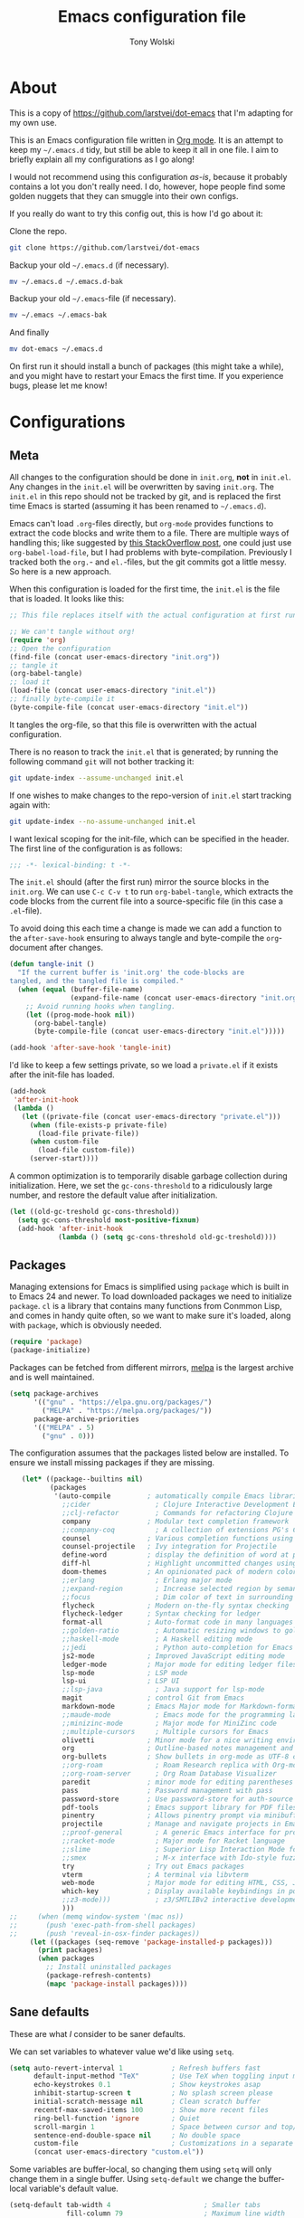#+TITLE: Emacs configuration file
#+AUTHOR: Tony Wolski
#+BABEL: :cache yes
#+LATEX_HEADER: \usepackage{parskip}
#+LATEX_HEADER: \usepackage{inconsolata}
#+LATEX_HEADER: \usepackage[utf8]{inputenc}
#+PROPERTY: header-args :tangle yes

* About

  This is a copy of [[https://github.com/larstvei/dot-emacs]] that I'm adapting for
  my own use.

  This is an Emacs configuration file written in [[http://orgmode.org][Org mode]]. It is an attempt
  to keep my =~/.emacs.d= tidy, but still be able to keep it all in one
  file. I aim to briefly explain all my configurations as I go along!

  I would not recommend using this configuration /as-is/, because it
  probably contains a lot you don't really need. I do, however, hope people
  find some golden nuggets that they can smuggle into their own configs.

  If you really do want to try this config out, this is how I'd go about it:

  Clone the repo.
  #+BEGIN_SRC sh :tangle no
  git clone https://github.com/larstvei/dot-emacs
  #+END_SRC

  Backup your old =~/.emacs.d= (if necessary).
  #+BEGIN_SRC sh :tangle no
  mv ~/.emacs.d ~/.emacs.d-bak
  #+END_SRC

  Backup your old =~/.emacs=-file (if necessary).
  #+BEGIN_SRC sh :tangle no
  mv ~/.emacs ~/.emacs-bak
  #+END_SRC

  And finally
  #+BEGIN_SRC sh :tangle no
  mv dot-emacs ~/.emacs.d
  #+END_SRC

  On first run it should install a bunch of packages (this might take a
  while), and you might have to restart your Emacs the first time. If you
  experience bugs, please let me know!

* Configurations
** Meta

   All changes to the configuration should be done in =init.org=, *not* in
   =init.el=. Any changes in the =init.el= will be overwritten by saving
   =init.org=. The =init.el= in this repo should not be tracked by git, and
   is replaced the first time Emacs is started (assuming it has been renamed
   to =~/.emacs.d=).

   Emacs can't load =.org=-files directly, but =org-mode= provides functions
   to extract the code blocks and write them to a file. There are multiple
   ways of handling this; like suggested by [[http://emacs.stackexchange.com/questions/3143/can-i-use-org-mode-to-structure-my-emacs-or-other-el-configuration-file][this StackOverflow post]], one
   could just use =org-babel-load-file=, but I had problems with
   byte-compilation. Previously I tracked both the =org.=- and =el.=-files,
   but the git commits got a little messy. So here is a new approach.

   When this configuration is loaded for the first time, the ~init.el~ is
   the file that is loaded. It looks like this:

   #+BEGIN_SRC emacs-lisp :tangle no
   ;; This file replaces itself with the actual configuration at first run.

   ;; We can't tangle without org!
   (require 'org)
   ;; Open the configuration
   (find-file (concat user-emacs-directory "init.org"))
   ;; tangle it
   (org-babel-tangle)
   ;; load it
   (load-file (concat user-emacs-directory "init.el"))
   ;; finally byte-compile it
   (byte-compile-file (concat user-emacs-directory "init.el"))
   #+END_SRC

   It tangles the org-file, so that this file is overwritten with the actual
   configuration.

   There is no reason to track the =init.el= that is generated; by running
   the following command =git= will not bother tracking it:

   #+BEGIN_SRC sh :tangle no
   git update-index --assume-unchanged init.el
   #+END_SRC

   If one wishes to make changes to the repo-version of =init.el= start
   tracking again with:

   #+BEGIN_SRC sh :tangle no
   git update-index --no-assume-unchanged init.el
   #+END_SRC

   I want lexical scoping for the init-file, which can be specified in the
   header. The first line of the configuration is as follows:

   #+BEGIN_SRC emacs-lisp
   ;;; -*- lexical-binding: t -*-
   #+END_SRC

   The =init.el= should (after the first run) mirror the source blocks in
   the =init.org=. We can use =C-c C-v t= to run =org-babel-tangle=, which
   extracts the code blocks from the current file into a source-specific
   file (in this case a =.el=-file).

   To avoid doing this each time a change is made we can add a function to
   the =after-save-hook= ensuring to always tangle and byte-compile the
   =org=-document after changes.

   #+BEGIN_SRC emacs-lisp
   (defun tangle-init ()
     "If the current buffer is 'init.org' the code-blocks are
   tangled, and the tangled file is compiled."
     (when (equal (buffer-file-name)
                  (expand-file-name (concat user-emacs-directory "init.org")))
       ;; Avoid running hooks when tangling.
       (let ((prog-mode-hook nil))
         (org-babel-tangle)
         (byte-compile-file (concat user-emacs-directory "init.el")))))

   (add-hook 'after-save-hook 'tangle-init)
   #+END_SRC

   I'd like to keep a few settings private, so we load a =private.el= if it
   exists after the init-file has loaded.

   #+BEGIN_SRC emacs-lisp
   (add-hook
    'after-init-hook
    (lambda ()
      (let ((private-file (concat user-emacs-directory "private.el")))
        (when (file-exists-p private-file)
          (load-file private-file))
        (when custom-file
          (load-file custom-file))
        (server-start))))
   #+END_SRC

   A common optimization is to temporarily disable garbage collection during
   initialization. Here, we set the ~gc-cons-threshold~ to a ridiculously large
   number, and restore the default value after initialization.

   #+BEGIN_SRC emacs-lisp
   (let ((old-gc-treshold gc-cons-threshold))
     (setq gc-cons-threshold most-positive-fixnum)
     (add-hook 'after-init-hook
               (lambda () (setq gc-cons-threshold old-gc-treshold))))
   #+END_SRC

** Packages

   Managing extensions for Emacs is simplified using =package= which is
   built in to Emacs 24 and newer. To load downloaded packages we need to
   initialize =package=. =cl= is a library that contains many functions from
   Conmmon Lisp, and comes in handy quite often, so we want to make sure it's
   loaded, along with =package=, which is obviously needed.

   #+BEGIN_SRC emacs-lisp
   (require 'package)
   (package-initialize)
   #+END_SRC

   Packages can be fetched from different mirrors, [[http://melpa.milkbox.net/#/][melpa]] is the largest
   archive and is well maintained.

   #+BEGIN_SRC emacs-lisp
   (setq package-archives
         '(("gnu" . "https://elpa.gnu.org/packages/")
           ("MELPA" . "https://melpa.org/packages/"))
         package-archive-priorities
         '(("MELPA" . 5)
           ("gnu" . 0)))
   #+END_SRC

   The configuration assumes that the packages listed below are
   installed. To ensure we install missing packages if they are missing.

   #+BEGIN_SRC emacs-lisp
        (let* ((package--builtins nil)
               (packages
                '(auto-compile         ; automatically compile Emacs libraries
                  ;;cider                ; Clojure Interactive Development Environment
                  ;;clj-refactor         ; Commands for refactoring Clojure code
                  company              ; Modular text completion framework
                  ;;company-coq          ; A collection of extensions PG's Coq mode
                  counsel              ; Various completion functions using Ivy
                  counsel-projectile   ; Ivy integration for Projectile
                  define-word          ; display the definition of word at point
                  diff-hl              ; Highlight uncommitted changes using VC
                  doom-themes          ; An opinionated pack of modern color-themes
                  ;;erlang               ; Erlang major mode
                  ;;expand-region        ; Increase selected region by semantic units
                  ;;focus                ; Dim color of text in surrounding sections
                  flycheck             ; Modern on-the-fly syntax checking
                  flycheck-ledger      ; Syntax checking for ledger
                  format-all           ; Auto-format code in many languages
                  ;;golden-ratio         ; Automatic resizing windows to golden ratio
                  ;;haskell-mode         ; A Haskell editing mode
                  ;;jedi                 ; Python auto-completion for Emacs
                  js2-mode             ; Improved JavaScript editing mode
                  ledger-mode          ; Major mode for editing ledger files
                  lsp-mode             ; LSP mode
                  lsp-ui               ; LSP UI
                  ;;lsp-java             ; Java support for lsp-mode
                  magit                ; control Git from Emacs
                  markdown-mode        ; Emacs Major mode for Markdown-formatted files
                  ;;maude-mode           ; Emacs mode for the programming language Maude
                  ;;minizinc-mode        ; Major mode for MiniZinc code
                  ;;multiple-cursors     ; Multiple cursors for Emacs
                  olivetti             ; Minor mode for a nice writing environment
                  org                  ; Outline-based notes management and organizer
                  org-bullets          ; Show bullets in org-mode as UTF-8 characters
                  ;;org-roam             ; Roam Research replica with Org-mode
                  ;;org-roam-server      ; Org Roam Database Visualizer
                  paredit              ; minor mode for editing parentheses
                  pass                 ; Password management with pass
                  password-store       ; Use password-store for auth-source
                  pdf-tools            ; Emacs support library for PDF files
                  pinentry             ; Allows pinentry prompt via minibuffer
                  projectile           ; Manage and navigate projects in Emacs easily
                  ;;proof-general        ; A generic Emacs interface for proof assistants
                  ;;racket-mode          ; Major mode for Racket language
                  ;;slime                ; Superior Lisp Interaction Mode for Emacs
                  ;;smex                 ; M-x interface with Ido-style fuzzy matching
                  try                  ; Try out Emacs packages
                  vterm                ; A terminal via libvterm
                  web-mode             ; Major mode for editing HTML, CSS, JavaScript
                  which-key            ; Display available keybindings in popup
                  ;;z3-mode)))           ; z3/SMTLIBv2 interactive development
                  )))
     ;;     (when (memq window-system '(mac ns))
     ;;       (push 'exec-path-from-shell packages)
     ;;       (push 'reveal-in-osx-finder packages))
          (let ((packages (seq-remove 'package-installed-p packages)))
            (print packages)
            (when packages
              ;; Install uninstalled packages
              (package-refresh-contents)
              (mapc 'package-install packages))))
   #+END_SRC

** Sane defaults

   These are what /I/ consider to be saner defaults.

   We can set variables to whatever value we'd like using =setq=.

   #+BEGIN_SRC emacs-lisp
   (setq auto-revert-interval 1            ; Refresh buffers fast
         default-input-method "TeX"        ; Use TeX when toggling input method
         echo-keystrokes 0.1               ; Show keystrokes asap
         inhibit-startup-screen t          ; No splash screen please
         initial-scratch-message nil       ; Clean scratch buffer
         recentf-max-saved-items 100       ; Show more recent files
         ring-bell-function 'ignore        ; Quiet
         scroll-margin 1                   ; Space between cursor and top/bottom
         sentence-end-double-space nil     ; No double space
         custom-file                       ; Customizations in a separate file
         (concat user-emacs-directory "custom.el"))
   #+END_SRC

   Some variables are buffer-local, so changing them using =setq= will only
   change them in a single buffer. Using =setq-default= we change the
   buffer-local variable's default value.

   #+BEGIN_SRC emacs-lisp
   (setq-default tab-width 4                       ; Smaller tabs
                 fill-column 79                    ; Maximum line width
                 truncate-lines t                  ; Don't fold lines
                 indent-tabs-mode nil              ; Use spaces instead of tabs
                 split-width-threshold 160         ; Split verticly by default
                 split-height-threshold nil        ; Split verticly by default
                 frame-resize-pixelwise t          ; Fine-grained frame resize
                 auto-fill-function 'do-auto-fill) ; Auto-fill-mode everywhere
   #+END_SRC

   The =load-path= specifies where Emacs should look for =.el=-files (or
   Emacs lisp files). I have a directory called =site-lisp= where I keep all
   extensions that have been installed manually (these are mostly my own
   projects).

   #+BEGIN_SRC emacs-lisp
   (let ((default-directory (concat user-emacs-directory "site-lisp/")))
     (when (file-exists-p default-directory)
       (setq load-path
             (append
              (let ((load-path (copy-sequence load-path)))
                (normal-top-level-add-subdirs-to-load-path)) load-path))))
   #+END_SRC

   Answering /yes/ and /no/ to each question from Emacs can be tedious, a
   single /y/ or /n/ will suffice.

   #+BEGIN_SRC emacs-lisp
   (fset 'yes-or-no-p 'y-or-n-p)
   #+END_SRC

   To avoid file system clutter we put all auto saved files in a single
   directory.

   #+BEGIN_SRC emacs-lisp
   (defvar emacs-autosave-directory
     (concat user-emacs-directory "autosaves/")
     "This variable dictates where to put auto saves. It is set to a
     directory called autosaves located wherever your .emacs.d/ is
     located.")

   ;; Sets all files to be backed up and auto saved in a single directory.
   (setq backup-directory-alist
         `((".*" . ,emacs-autosave-directory))
         auto-save-file-name-transforms
         `((".*" ,emacs-autosave-directory t)))
   #+END_SRC

   Set =utf-8= as preferred coding system.

   #+BEGIN_SRC emacs-lisp
   (set-language-environment "UTF-8")
   #+END_SRC

   Use emacs for pinentry.

   #+begin_src emacs-lisp
   (setq epg-pinentry-mode 'loopback)
   (pinentry-start)

   #+end_src

   By default the =narrow-to-region= command is disabled and issues a
   warning, because it might confuse new users. I find it useful sometimes,
   and don't want to be warned.

;;   #+BEGIN_SRC emacs-lisp
;;   (put 'narrow-to-region 'disabled nil)
;;   #+END_SRC

   Automaticly revert =doc-view=-buffers when the file changes on disk.

;;   #+BEGIN_SRC emacs-lisp
;;   (add-hook 'doc-view-mode-hook 'auto-revert-mode)
;;   #+END_SRC

** Modes

   There are some modes that are enabled by default that I don't find
   particularly useful. We create a list of these modes, and disable all of
   these.

   #+BEGIN_SRC emacs-lisp
   (dolist (mode
            '(
              menu-bar-mode                ; No menu bar, more room for text
              tool-bar-mode                ; No toolbars, more room for text
              scroll-bar-mode              ; No scroll bars either
              blink-cursor-mode))          ; The blinking cursor gets old
     (funcall mode 0))
   #+END_SRC

   Let's apply the same technique for enabling modes that are disabled by
   default.

   #+BEGIN_SRC emacs-lisp
   (dolist (mode
            '(abbrev-mode                  ; E.g. sopl -> System.out.println
              column-number-mode           ; Show column number in mode line
              delete-selection-mode        ; Replace selected text
              dirtrack-mode                ; directory tracking in *shell*
              global-company-mode          ; Auto-completion everywhere
              global-diff-hl-mode          ; Highlight uncommitted changes
              global-flycheck-mode         ; Enable syntax checking with flycheck
              global-so-long-mode          ; Mitigate performance for long lines
              counsel-projectile-mode      ; Manage and navigate projects
              recentf-mode                 ; Recently opened files
              show-paren-mode              ; Highlight matching parentheses
              which-key-mode))             ; Available keybindings in popup
     (funcall mode 1))

   (when (version< emacs-version "24.4")
     (eval-after-load 'auto-compile
       '(auto-compile-on-save-mode 1)))   ; compile .el files on save
   #+END_SRC

** Mail

   I'm testing out mu4e to manage my mail.

   #+begin_src emacs-lisp
   (require 'mu4e)

   (require 'org-mu4e)
   (require 'smtpmail)

   (setq send-mail-function 'smtpmail-send-it
         smtpmail-debug-info t
         message-kill-buffer-on-exit t
         mu4e-get-mail-command "mbsync -a"
         mu4e-update-interval (* 60 60)
         ;; Prevent 'Maildir error: duplicate UID <id>' errors
         mu4e-change-filenames-when-moving t
         mu4e-attachment-dir "~/Downloads"
         ;; Only ask if a context hasn't been previously picked
         mu4e-compose-context-policy 'ask-if-none
         auth-source-debug t)

   ;; show full addresses in view message (instead of just names)
   ;; toggle per name with M-RET
   (setq mu4e-view-show-addresses t)

   (setq mu4e-contexts
         (list
          ;; awolski.com account
          (make-mu4e-context
           :name "awolski"
           :match-func
           (lambda (msg)
             (when msg
               (string-prefix-p "/awolski" (mu4e-message-field msg :maildir))))
           :vars '((user-mail-address      . "tony@awolski.com")
                   (user-full-name         . "Tony Wolski")
                   (mu4e-compose-signature . "Tony\n\n\https://awol.ski")
                   (smtpmail-smtp-user     . "tony@awolski.com")
                   (smtpmail-smtp-server   . "smtp.fastmail.com")
                   (smtpmail-smtp-service  . 587)
                   (smtpmail-stream-type   . starttls)
                   (mu4e-drafts-folder     . "/awolski/Drafts")
                   (mu4e-sent-folder       . "/awolski/Sent")
                   (mu4e-refile-folder     . "/awolski/Archive")
                   (mu4e-trash-folder      . "/awolski/Trash")))

          ;; yvant.io account
          (make-mu4e-context
           :name "yvant"
           :match-func
           (lambda (msg)
             (when msg
               (string-prefix-p "/yvant" (mu4e-message-field msg :maildir))))
           :vars '((user-mail-address      . "tony@yvant.coop")
                   (user-full-name         . "Tony Wolski")
                   (mu4e-compose-signature . "Tony\n\n\https://yvant.coop")
                   (smtpmail-smtp-user     . "tony@yvant.coop")
                   (smtpmail-smtp-server   . "smtp.fastmail.com")
                   (smtpmail-smtp-service  . 587)
                   (smtpmail-stream-type   . starttls)
                   (mu4e-drafts-folder     . "/yvant/Drafts")
                   (mu4e-sent-folder       . "/yvant/Sent")
                   (mu4e-refile-folder     . "/yvant/Archive")
                   (mu4e-trash-folder      . "/yvant/Trash")))))

   (setq mu4e-maildir-shortcuts
         '(("/awolski/Inbox"   . ?i)
           ("/awolski/Archive" . ?a)
           ("/awolski/Trash"   . ?t)
           ("/yvant/Inbox"     . ?j)
           ("/yvant/Archive"   . ?k)
           ("/yvant/Trash"     . ?l)))

   ;; Empty the initial bookmark list
   (setq mu4e-bookmarks '())

   ;; All inboxes
   (defvar inbox-folders (string-join '("maildir:/awolski/INBOX"
                                        "maildir:/yvant/INBOX")
                                        " OR "))

   (add-to-list 'mu4e-bookmarks
                '(inbox-folders "Inbox" ?i))

   ;; Prevent mu4e from permanently deleting trashed items
   ;; This snippet was taken from the following article:
   ;; http://cachestocaches.com/2017/3/complete-guide-email-emacs-using-mu-and-/
   (defun remove-nth-element (nth list)
     (if (zerop nth) (cdr list)
       (let ((last (nthcdr (1- nth) list)))
         (setcdr last (cddr last))
         list)))

   (setq mu4e-marks (remove-nth-element 5 mu4e-marks))
   (add-to-list 'mu4e-marks
                '(trash
                  :char ("d" . "▼")
                  :prompt "dtrash"
                  :dyn-target (lambda (target msg) (mu4e-get-trash-folder msg))
                  :action (lambda (docid msg target)
                            (mu4e~proc-move docid
                                            (mu4e~mark-check-target target) "-N"))))


   ;; Close the message after I've sent it
   (setq message-kill-buffer-on-exit t)
   ;; Don't ask for a 'context' upon opening mu4e
   (setq mu4e-context-policy 'pick-first)
   ;; Don't ask to quit
   (setq mu4e-confirm-quit nil)
   #+end_src

   #+RESULTS:

** Visual

   Change the color-theme to =leuven=.

   #+BEGIN_SRC emacs-lisp
   (load-theme 'doom-one t)
   #+END_SRC

   =leuven= is my preferred light theme, but =monokai= makes a very nice
   dark theme. I want to be able to cycle between these.

   #+BEGIN_SRC emacs-lisp
   (defun cycle-themes ()
     "Returns a function that lets you cycle your themes."
     (let ((themes '#1=(doom-one-light doom-one . #1#)))
       (lambda ()
         (interactive)
         ;; Rotates the thme cycle and changes the current theme.
         (load-theme (car (setq themes (cdr themes))) t)
         (message (concat "Switched to " (symbol-name (car themes)))))))
   #+END_SRC

   Use the [[http://www.levien.com/type/myfonts/inconsolata.html][Inconsolata]] font if it's installed on the system.

   #+BEGIN_SRC emacs-lisp
   (cond ((member "Hasklig" (font-family-list))
          (set-face-attribute 'default nil :font "Hasklig-14"))
         ((member "Inconsolata" (font-family-list))
          (set-face-attribute 'default nil :font "Inconsolata-14")))
   #+END_SRC

   Let's pick out the my favorite elements from [[https://github.com/rougier/elegant-emacs][elegant emacs]]! It looks really
   nice.

   #+BEGIN_SRC emacs-lisp
   (add-to-list 'default-frame-alist '(internal-border-width . 12))

   ;; simplified mode line
   (define-key mode-line-major-mode-keymap [header-line]
     (lookup-key mode-line-major-mode-keymap [mode-line]))

   (defun mode-line-render (left right)
     (let* ((available-width (- (window-total-width) (length left))))
       (format (format "%%s %%%ds" available-width) left right)))

   (setq-default
    header-line-format
    '((:eval
       (propertize
        (mode-line-render
         (format-mode-line
          (list (propertize "☰" 'face `(:inherit mode-line-buffer-id)
                            'help-echo "Mode(s) menu"
                            'mouse-face 'mode-line-highlight
                            'local-map   mode-line-major-mode-keymap)
                " %b "
                (if (and buffer-file-name (buffer-modified-p))
                    (propertize "(modified)" 'face `(:inherit font-lock-comment-face)))))
         (format-mode-line
          (propertize "%4l:%2c  " 'face
                      `(:inherit font-lock-comment-face))))
        'face `(:underline ,(face-foreground 'font-lock-comment-face))))))

   (setq-default mode-line-format nil)
   #+END_SRC

   New in Emacs 24.4 is the =prettify-symbols-mode=! It's neat.

   #+BEGIN_SRC emacs-lisp
   (setq-default prettify-symbols-alist '(("lambda" . ?λ)
                                          ("delta" . ?Δ)
                                          ("gamma" . ?Γ)
                                          ("phi" . ?φ)
                                          ("psi" . ?ψ)))
   #+END_SRC

   [[https://github.com/rnkn/olivetti][Olivetti]] is a package that simply centers the text of a buffer. It is very
   simple and beautiful. The default width is just a bit short.

   #+BEGIN_SRC emacs-lisp
   (with-eval-after-load 'olivetti
     (setq-default olivetti-body-width 82)
     (remove-hook 'olivetti-mode-on-hook 'visual-line-mode))
   #+END_SRC

** Ivy

   Let's try [[http://oremacs.com/swiper/][Ivy]] in favor of helm.

   #+begin_src emacs-lisp
   (setq ivy-wrap t
         ivy-height 25
         ivy-use-virtual-buffers t
         ivy-count-format "(%d/%d) "
         ivy-on-del-error-function 'ignore)
   (ivy-mode 1)
   #+end_src

** PDF Tools

   [[https://github.com/politza/pdf-tools][PDF Tools]] makes a huge improvement on the built-in [[http://www.gnu.org/software/emacs/manual/html_node/emacs/Document-View.html][doc-view-mode]]; the only
   drawback is the =pdf-tools-install= (which has to be executed before the
   package can be used) takes a couple of /seconds/ to execute. Instead of
   running it at init-time, we'll run it whenever a PDF is opened. Note that
   it's only slow on the first run!

   #+BEGIN_SRC emacs-lisp
   (add-to-list 'auto-mode-alist '("\\.pdf\\'" . pdf-tools-install))
   #+END_SRC

   #+BEGIN_SRC emacs-lisp
   (add-hook 'pdf-view-mode-hook
             (lambda () (setq header-line-format nil)))
   #+END_SRC

** Completion

   [[https://github.com/auto-complete/auto-complete][Auto-Complete]] has been a part of my config for years, but I want to try
   out [[http://company-mode.github.io/][company-mode]]. If I code in an environment with good completion, I've
   made an habit of trying to /guess/ function-names, and looking at the
   completions for the right one. So I want a pretty aggressive completion
   system, hence the no delay settings and short prefix length.

   #+BEGIN_SRC emacs-lisp
   (setq company-idle-delay 0
         company-echo-delay 0
         company-dabbrev-downcase nil
         company-minimum-prefix-length 2
         company-selection-wrap-around t
         company-transformers '(company-sort-by-occurrence
                                company-sort-by-backend-importance))
   #+END_SRC

** Spelling

   Flyspell offers on-the-fly spell checking. Let's Use aspell instead of ispell.

   #+BEGIN_SRC emacs-lisp
   (setq ispell-list-command "--list")
   #+END_SRC

   We can enable flyspell for all text-modes with this snippet.

   #+BEGIN_SRC emacs-lisp
   (add-hook 'text-mode-hook 'turn-on-flyspell)
   #+END_SRC

   To use flyspell for programming there is =flyspell-prog-mode=, that only
   enables spell checking for comments and strings. We can enable it for all
   programming modes using the =prog-mode-hook=.

   #+BEGIN_SRC emacs-lisp
   (add-hook 'prog-mode-hook 'flyspell-prog-mode)
   #+END_SRC

   When working with several languages, we should be able to cycle through
   the languages we most frequently use. Every buffer should have a separate
   cycle of languages, so that cycling in one buffer does not change the
   state in a different buffer (this problem occurs if you only have one
   global cycle). We can implement this by using a [[http://www.gnu.org/software/emacs/manual/html_node/elisp/Closures.html][closure]].

      #+BEGIN_SRC emacs-lisp
   (defun cycle-languages ()
     "Changes the ispell dictionary to the first element in
   ISPELL-LANGUAGES, and returns an interactive function that cycles
   the languages in ISPELL-LANGUAGES when invoked."
     (let ((ispell-languages '#1=("british" "american" "norsk" . #1#)))
       (ispell-change-dictionary (car ispell-languages))
       (lambda ()
         (interactive)
         ;; Rotates the languages cycle and changes the ispell dictionary.
         (ispell-change-dictionary
          (car (setq ispell-languages (cdr ispell-languages)))))))
   #+END_SRC

   =flyspell= signals an error if there is no spell-checking tool is
   installed. We can advice =turn-on-flyspell= and =flyspell-prog-mode= to
   only try to enable =flyspell= if a spell-checking tool is available. Also
   we want to enable cycling the languages by typing =C-c l=, so we bind the
   function returned from =cycle-languages=.

   #+BEGIN_SRC emacs-lisp
   (defadvice turn-on-flyspell (before check nil activate)
     "Turns on flyspell only if a spell-checking tool is installed."
     (when (executable-find ispell-program-name)
       (local-set-key (kbd "C-c i") (cycle-languages))))
   #+END_SRC

** Ledger

   I use [[https://www.ledger-cli.org/][Ledger]] to keep track of my financial life. The default alignment for
   post amounts is too narrow.

   #+BEGIN_SRC emacs-lisp
   (setq ledger-post-amount-alignment-column 60)
   #+END_SRC


*** COMMENT Org Roam

    Trying out [[https://www.orgroam.com/][org-roam]] for organizing notes.

    #+begin_src emacs-lisp
    (setq org-roam-directory "~/Dropbox/org-roam")
    (add-hook 'after-init-hook 'org-roam-mode)

    (setq org-roam-dailies-capture-templates
          '(("d" "dagbok" entry
             #'org-roam-capture--get-point
             "\n* %?"
             :file-name "daily/dagbok-%<%Y-%m-%d>"
             :head "#+title: Dagbok %<%Y-%m-%d>\n")

            ("r" "reading" entry
             #'org-roam-capture--get-point
             "\n* %?"
             :file-name "daily/reading-%<%Y-%m-%d>"
             :head "#+title: Reading %<%Y-%m-%d>\n")))

    (with-eval-after-load 'org-roam
      (define-key org-roam-mode-map (kbd "C-c r l") 'org-roam)
      (define-key org-roam-mode-map (kbd "C-c r d") 'org-roam-dailies-today)
      (define-key org-roam-mode-map (kbd "C-c r f") 'org-roam-find-file)
      (define-key org-roam-mode-map (kbd "C-c r g") 'org-roam-graph)

      (define-key org-mode-map (kbd "C-c r i") 'org-roam-insert)
      (define-key org-mode-map (kbd "C-c r I") 'org-roam-insert-immediate))
    #+end_src

    #+begin_src emacs-lisp
    (setq org-roam-server-host "127.0.0.1"
          org-roam-server-port 8080
          org-roam-server-authenticate nil
          org-roam-server-export-inline-images t
          org-roam-server-serve-files nil
          org-roam-server-served-file-extensions '("pdf" "mp4" "ogv")
          org-roam-server-network-poll t
          org-roam-server-network-arrows nil
          org-roam-server-network-label-truncate t
          org-roam-server-network-label-truncate-length 60
          org-roam-server-network-label-wrap-length 20)
    #+end_src

;;** Interactive functions
;;   <<sec:defuns>>
;;
;;   =just-one-space= removes all whitespace around a point - giving it a
;;   negative argument it removes newlines as well. We wrap a interactive
;;   function around it to be able to bind it to a key. In Emacs 24.4
;;   =cycle-spacing= was introduced, and it works like =just-one-space=, but
;;   when run in succession it cycles between one, zero and the original
;;   number of spaces.
;;
;;   #+BEGIN_SRC emacs-lisp
;;   (defun cycle-spacing-delete-newlines ()
;;     "Removes whitespace before and after the point."
;;     (interactive)
;;     (if (version< emacs-version "24.4")
;;         (just-one-space -1)
;;       (cycle-spacing -1)))
;;   #+END_SRC
;;
;;   Often I want to find other occurrences of a word I'm at, or more
;;   specifically the symbol (or tag) I'm at. The
;;   =isearch-forward-symbol-at-point= in Emacs 24.4 works well for this, but
;;   I don't want to be bothered with the =isearch= interface. Rather jump
;;   quickly between occurrences of a symbol, or if non is found, don't do
;;   anything.
;;
;;   #+BEGIN_SRC emacs-lisp
;;   (defun jump-to-symbol-internal (&optional backwardp)
;;     "Jumps to the next symbol near the point if such a symbol
;;   exists. If BACKWARDP is non-nil it jumps backward."
;;     (let* ((point (point))
;;            (bounds (find-tag-default-bounds))
;;            (beg (car bounds)) (end (cdr bounds))
;;            (str (isearch-symbol-regexp (find-tag-default)))
;;            (search (if backwardp 'search-backward-regexp
;;                      'search-forward-regexp)))
;;       (goto-char (if backwardp beg end))
;;       (funcall search str nil t)
;;       (cond ((<= beg (point) end) (goto-char point))
;;             (backwardp (forward-char (- point beg)))
;;             (t  (backward-char (- end point))))))
;;
;;   (defun jump-to-previous-like-this ()
;;     "Jumps to the previous occurrence of the symbol at point."
;;     (interactive)
;;     (jump-to-symbol-internal t))
;;
;;   (defun jump-to-next-like-this ()
;;     "Jumps to the next occurrence of the symbol at point."
;;     (interactive)
;;     (jump-to-symbol-internal))
;;   #+END_SRC
;;
;;   I sometimes regret killing the =*scratch*=-buffer, and have realized I
;;   never want to actually kill it. I just want to get it out of the way, and
;;   clean it up. The function below does just this for the
;;   =*scratch*=-buffer, and works like =kill-this-buffer= for any other
;;   buffer. It removes all buffer content and buries the buffer (this means
;;   making it the least likely candidate for =other-buffer=).
;;
;;   #+BEGIN_SRC emacs-lisp
;;   (defun kill-this-buffer-unless-scratch ()
;;     "Works like `kill-this-buffer' unless the current buffer is the
;;   ,*scratch* buffer. In witch case the buffer content is deleted and
;;   the buffer is buried."
;;     (interactive)
;;     (if (not (string= (buffer-name) "*scratch*"))
;;         (kill-this-buffer)
;;       (delete-region (point-min) (point-max))
;;       (switch-to-buffer (other-buffer))
;;       (bury-buffer "*scratch*")))
;;   #+END_SRC
;;
;;   To duplicate either selected text or a line we define this interactive
;;   function.
;;
;;   #+BEGIN_SRC emacs-lisp
;;   (defun duplicate-thing (comment)
;;     "Duplicates the current line, or the region if active. If an argument is
;;   given, the duplicated region will be commented out."
;;     (interactive "P")
;;     (save-excursion
;;       (let ((start (if (region-active-p) (region-beginning) (point-at-bol)))
;;             (end   (if (region-active-p) (region-end) (point-at-eol)))
;;             (fill-column most-positive-fixnum))
;;         (goto-char end)
;;         (unless (region-active-p)
;;           (newline))
;;         (insert (buffer-substring start end))
;;         (when comment (comment-region start end)))))
;;   #+END_SRC
;;
   To tidy up a buffer we define this function borrowed from [[https://github.com/simenheg][simenheg]].

   #+BEGIN_SRC emacs-lisp
   (defun tidy ()
     "Ident, untabify and unwhitespacify current buffer, or region if active."
     (interactive)
     (let ((beg (if (region-active-p) (region-beginning) (point-min)))
           (end (if (region-active-p) (region-end) (point-max))))
       (indent-region beg end)
       (whitespace-cleanup)
       (untabify beg (if (< end (point-max)) end (point-max)))))
   #+END_SRC

;;   Org mode does currently not support synctex (which enables you to jump from
;;   a point in your TeX-file to the corresponding point in the pdf), and it
;;   [[http://comments.gmane.org/gmane.emacs.orgmode/69454][seems like a tricky problem]].
;;
;;   Calling this function from an org-buffer jumps to the corresponding section
;;   in the exported pdf (given that the pdf-file exists), using pdf-tools.
;;
;;   #+BEGIN_SRC emacs-lisp
;;   (defun org-sync-pdf ()
;;     (interactive)
;;     (let ((headline (nth 4 (org-heading-components)))
;;           (pdf (concat (file-name-base (buffer-name)) ".pdf")))
;;       (when (file-exists-p pdf)
;;         (find-file-other-window pdf)
;;         (pdf-links-action-perform
;;          (cl-find headline (pdf-info-outline pdf)
;;                   :key (lambda (alist) (cdr (assoc 'title alist)))
;;                   :test 'string-equal)))))
;;   #+END_SRC
;;
** Org

   Use the key bindings suggested in Org mode's [[https://orgmode.org/manual/Activation.html][activation]] document.

   #+begin_src emacs-lisp
   (global-set-key (kbd "C-c l") #'org-store-link)
   (global-set-key (kbd "C-c a") #'org-agenda)
   (global-set-key (kbd "C-c c") #'org-capture)
   #+end_src

   Use sane defaults.

   #+begin_src emacs-lisp
   (setq org-directory "~/org"
         org-agenda-files (list org-directory)
         org-default-notes-file (concat org-directory "/refile.org")
         org-catch-invisible-edits 'smart
         org-hierarchical-todo-statistics t
         org-startup-folded t)
   #+end_src

   Refiling...

   #+begin_src emacs-lisp
   (setq org-refile-use-outline-path 'file
         org-outline-path-complete-in-steps nil
         org-refile-targets '((org-agenda-files :maxlevel . 9)))
   #+end_src

   TODO keywords.

   #+begin_src emacs-lisp
   (setq org-todo-keywords
         (quote ((sequence "TODO(t)" "NEXT(n)" "SOMEDAY(s)" "ACTIVE(a)" "|" "DONE(d)")
                 (sequence "WAITING(w@/!)" "HOLD(h@/!)" "|" "CANCELLED(c@/!)" "PHONE" "MEETING"))))

   (setq org-todo-keyword-faces
         (quote (("TODO" :foreground "#e76f51" :weight bold)
                 ("NEXT" :foreground "#289d8f" :weight bold)
                 ("SOMEDAY" :foreground "#ddbea9" :weight bold)
                 ("ACTIVE" :foreground "#94d2bd" :weight bold)              
                 ("DONE" :foreground "#6b705c" :weight bold)
                 ("WAITING" :foreground "#f4a261" :weight bold)
                 ("HOLD" :foreground "#e9c46a" :weight bold)
                 ("CANCELLED" :foreground "#6b705c" :weight bold)
                 ("MEETING" :foreground "#6b705c" :weight bold)
                 ("PHONE" :foreground "#6b705c" :weight bold))))
   #+end_src

   Configure custom agenda views.

   #+begin_src emacs-lisp
   (setq org-agenda-custom-commands
         '(("d" "Dashboard"
            ((agenda "" ((org-agenda-span 5)))
             (todo "NEXT"
                   ((org-agenda-overriding-header "Next Tasks")))
             (tags-todo "YVANT/TODO"
                   ((org-agenda-overriding-header "Yvant Tasks")))
             (todo "WAITING"
                   ((org-agenda-overriding-header "Waiting")))
             (tags "REFILE"
                   ((org-agenda-overriding-header "To Refile")))
             (todo "ACTIVE"
                   ((org-agenda-overriding-header "Active Projects")))))

           ("n" "Next Tasks"
            ((todo "NEXT"
                   ((org-agenda-overriding-header "Next Tasks")))))


           ("W" "Work Tasks" tags-todo "+work")

           ;; Low-effort next actions
           ("e" tags-todo "+TODO=\"NEXT\"+Effort<15&+Effort>0"
            ((org-agenda-overriding-header "Low Effort Tasks")
             (org-agenda-max-todos 20)
             (org-agenda-files org-agenda-files)))

           ("w" "Workflow Status"
            ((todo "WAIT"
                   ((org-agenda-overriding-header "Waiting on External")
                    (org-agenda-files org-agenda-files)))
             (todo "REVIEW"
                   ((org-agenda-overriding-header "In Review")
                    (org-agenda-files org-agenda-files)))
             (todo "PLAN"
                   ((org-agenda-overriding-header "In Planning")
                    (org-agenda-todo-list-sublevels nil)
                    (org-agenda-files org-agenda-files)))
             (todo "BACKLOG"
                   ((org-agenda-overriding-header "Project Backlog")
                    (org-agenda-todo-list-sublevels nil)
                    (org-agenda-files org-agenda-files)))
             (todo "READY"
                   ((org-agenda-overriding-header "Ready for Work")
                    (org-agenda-files org-agenda-files)))
             (todo "ACTIVE"
                   ((org-agenda-overriding-header "Active Projects")
                    (org-agenda-files org-agenda-files)))
             (todo "COMPLETED"
                   ((org-agenda-overriding-header "Completed Projects")
                    (org-agenda-files org-agenda-files)))
             (todo "CANC"
                   ((org-agenda-overriding-header "Cancelled Projects")
                    (org-agenda-files org-agenda-files)))))))
   #+end_src
   
   #+begin_src emacs-lisp
   (setq org-use-fast-todo-selection t)
   #+end_src

   Capture templates for notes, todo etc.

  #+begin_src emacs-lisp
  (setq org-capture-templates
        '(("t" "Task" entry (file "~/org/refile.org")
           "* TODO %?\n  %u\n  %a\n" :clock-in t :clock-resume t)
          ("r" "Respond" entry (file "~/org/refile.org")
           "* NEXT Respond to %:from on %:subject\nSCHEDULED: %t\n%U\n%a\n" :clock-in t :clock-resume t :immediate-finish t)
          ("n" "Note" entry (file  "~/org/refile.org")
           "* %? :NOTE:\n  %U\n  %a\n" :clock-in t :clock-resume t)
          ("j" "Journal" entry (file+datetree "~/org/journal.org")
           "* %?\n  %U\n" :clock-in t :clock-resume t :tree-type week)))

    ;; (setq org-capture-templates
    ;;       (quote (("t" "todo" entry (file "~/git/org/refile.org")
    ;;                "* TODO %?\n%U\n%a\n" :clock-in t :clock-resume t)
    ;;               ("r" "respond" entry (file "~/git/org/refile.org")
    ;;                "* NEXT Respond to %:from on %:subject\nSCHEDULED: %t\n%U\n%a\n" :clock-in t :clock-resume t :immediate-finish t)
    ;;               ("n" "note" entry (file "~/git/org/refile.org")
    ;;                "* %? :NOTE:\n%U\n%a\n" :clock-in t :clock-resume t)
    ;;               ("j" "Journal" entry (file+datetree "~/git/org/diary.org")
    ;;                "* %?\n%U\n" :clock-in t :clock-resume t)
    ;;               ("w" "org-protocol" entry (file "~/git/org/refile.org")
    ;;                "* TODO Review %c\n%U\n" :immediate-finish t)
    ;;               ("m" "Meeting" entry (file "~/git/org/refile.org")
    ;;                "* MEETING with %? :MEETING:\n%U" :clock-in t :clock-resume t)
    ;;               ("p" "Phone call" entry (file "~/git/org/refile.org")
    ;;                "* PHONE %? :PHONE:\n%U" :clock-in t :clock-resume t)
    ;;               ("h" "Habit" entry (file "~/git/org/refile.org")
    ;;                "* NEXT %?\n%U\n%a\nSCHEDULED: %(format-time-string \"%<<%Y-%m-%d %a .+1d/3d>>\")\n:PROPERTIES:\n:STYLE: habit\n:REPEAT_TO_STATE: NEXT\n:END:\n"))))
  #+end_src

  Keybindings straight to capture templates.

  #+begin_src emacs-lisp
  ;;(define-key global-map (kbd "C-c r")
  ;;  (lambda () (interactive) (org-capture nil "r")))
  #+end_src

   When editing org-files with source-blocks, we want the source blocks to
   be themed as they would in their native mode.

   #+BEGIN_SRC emacs-lisp
   (setq org-src-fontify-natively t
         org-src-tab-acts-natively t
         org-confirm-babel-evaluate nil
         org-edit-src-content-indentation 0)
   #+END_SRC

;;   This is quite an ugly fix for allowing code markup for expressions like
;;   ="this string"=, because the quotation marks causes problems.
;;
;;   #+BEGIN_SRC emacs-lisp
;;   (with-eval-after-load 'org
;;     (require 'org-tempo)
;;     (setcar (nthcdr 2 org-emphasis-regexp-components) " \t\n,")
;;     (custom-set-variables `(org-emphasis-alist ',org-emphasis-alist)))
;;   #+END_SRC
;;
   Enable org-bullets when opening org-files.

   #+BEGIN_SRC emacs-lisp
   ;;(add-hook 'org-mode-hook (lambda () (org-bullets-mode 1)))
   #+END_SRC

** Advice

   An advice can be given to a function to make it behave differently. This
   advice makes =eval-last-sexp= (bound to =C-x C-e=) replace the sexp with
   the value.

   #+BEGIN_SRC emacs-lisp
   (defadvice eval-last-sexp (around replace-sexp (arg) activate)
     "Replace sexp when called with a prefix argument."
     (if arg
         (let ((pos (point)))
           ad-do-it
           (goto-char pos)
           (backward-kill-sexp)
           (forward-sexp))
       ad-do-it))
   #+END_SRC

   When interactively changing the theme (using =M-x load-theme=), the
   current custom theme is not disabled. This often gives weird-looking
   results; we can advice =load-theme= to always disable themes currently
   enabled themes.

   #+BEGIN_SRC emacs-lisp
   (defadvice load-theme
       (before disable-before-load (theme &optional no-confirm no-enable) activate)
     (mapc 'disable-theme custom-enabled-themes))
   #+END_SRC

** global-scale-mode

   These functions provide something close to ~text-scale-mode~, but for every
   buffer, including the minibuffer and mode line.

   #+BEGIN_SRC emacs-lisp
   (let* ((default (face-attribute 'default :height))
          (size default))

     (defun global-scale-default ()
       (interactive)
       (global-scale-internal (setq size default)))

     (defun global-scale-up ()
       (interactive)
       (global-scale-internal (setq size (+ size 20))))

     (defun global-scale-down ()
       (interactive)
       (global-scale-internal (setq size (- size 20))))

     (defun global-scale-internal (arg)
       (set-face-attribute 'default (selected-frame) :height arg)
       (set-transient-map
        (let ((map (make-sparse-keymap)))
          (define-key map (kbd "C-=") 'global-scale-up)
          (define-key map (kbd "C-+") 'global-scale-up)
          (define-key map (kbd "C--") 'global-scale-down)
          (define-key map (kbd "C-0") 'global-scale-default) map))))
   #+END_SRC

* Mode specific
** LSP

   LSP mode works really well, especially with languages like Java, which
   traditionally has had quite poor Emacs support.

   #+BEGIN_SRC emacs-lisp
   (with-eval-after-load 'lsp-mode
     (define-key lsp-mode-map (kbd "C-c f") lsp-command-map)
     (add-hook 'lsp-mode-hook #'lsp-enable-which-key-integration))
   #+END_SRC

** Web

   #+BEGIN_SRC emacs-lisp
   (require 'lsp-mode)
   (defun setup-web-mode ()
     (defvar web-mode-markup-indent-offset)
     (defvar web-mode-css-indent-offset)
     (defvar web-mode-js-indent-offset 2)
     (setq web-mode-markup-indent-offset 2)
     (setq web-mode-css-indent-offset 4)
     (setq web-mode-js-indent-offset 2)
     (local-set-key (kbd "RET") 'newline-and-indent)
   )
   (add-hook 'web-mode-hook  'setup-web-mode)
   #+END_SRC

   #+BEGIN_SRC emacs-lisp
   (add-hook 'web-mode-hook #'lsp-deferred)
   (add-to-list 'auto-mode-alist '("\\.html?\\'" . web-mode))
   (add-to-list 'auto-mode-alist '("\\.css?\\'" . web-mode))
   #+END_SRC


;;** Compilation
;;
;;   I often run ~latexmk -pdf -pvc~ in a compilation buffer, which recompiles
;;   the latex-file whenever it is changed. This often results in annoyingly
;;   large compilation buffers; the following snippet limits the buffer size in
;;   accordance with ~comint-buffer-maximum-size~, which defaults to 1024 lines.
;;
;;   #+BEGIN_SRC emacs-lisp
;;   (add-hook 'compilation-filter-hook 'comint-truncate-buffer)
;;   #+END_SRC
;;
;;** Shell
;;
;;   Inspired by [[https://github.com/torenord/.emacs.d][torenord]], I maintain quick access to shell buffers with bindings
;;   ~M-1~ to ~M-9~. In addition, the ~M-§~ (on an international English
;;   keyboard) toggles between the last visited shell, and the last visited
;;   non-shell buffer. The following functions facilitate this, and are bound in
;;   the [[Key bindings]] section.
;;
;;   #+BEGIN_SRC emacs-lisp
;;   (let ((last-vterm ""))
;;     (defun toggle-vterm ()
;;       (interactive)
;;       (cond ((string-match-p "^\\vterm<[1-9][0-9]*>$" (buffer-name))
;;              (goto-non-vterm-buffer))
;;             ((get-buffer last-vterm) (switch-to-buffer last-vterm))
;;             (t (vterm (setq last-vterm "vterm<1>")))))
;;
;;     (defun switch-vterm (n)
;;       (let ((buffer-name (format "vterm<%d>" n)))
;;         (setq last-vterm buffer-name)
;;         (cond ((get-buffer buffer-name)
;;                (switch-to-buffer buffer-name))
;;               (t (vterm buffer-name)
;;                  (rename-buffer buffer-name)))))
;;
;;     (defun goto-non-vterm-buffer ()
;;       (let* ((r "^\\vterm<[1-9][0-9]*>$")
;;              (vterm-buffer-p (lambda (b) (string-match-p r (buffer-name b))))
;;              (non-vterms (cl-remove-if vterm-buffer-p (buffer-list))))
;;         (when non-vterms
;;           (switch-to-buffer (car non-vterms))))))
;;   #+END_SRC
;;
;;   Don't query whether or not the ~shell~-buffer should be killed, just kill
;;   it.
;;
;;   #+BEGIN_SRC emacs-lisp
;;   (defadvice vterm (after kill-with-no-query nil activate)
;;     (set-process-query-on-exit-flag (get-buffer-process ad-return-value) nil))
;;   #+END_SRC
;;
;;   Use zsh:
;;
;;   #+BEGIN_SRC emacs-lisp
;;   (setq vterm-shell "/usr/local/bin/zsh")
;;   #+END_SRC
;;
;;   I'd like the =C-l= to work more like the standard terminal (which works
;;   like running =clear=), and resolve this by simply removing the
;;   buffer-content. Mind that this is not how =clear= works, it simply adds a
;;   bunch of newlines, and puts the prompt at the top of the window, so it
;;   does not remove anything. In Emacs removing stuff is less of a worry,
;;   since we can always undo!
;;
;;   #+BEGIN_SRC emacs-lisp
;;   (defun clear-comint ()
;;     "Runs `comint-truncate-buffer' with the
;;   `comint-buffer-maximum-size' set to zero."
;;     (interactive)
;;     (let ((comint-buffer-maximum-size 0))
;;       (comint-truncate-buffer)))
;;   #+END_SRC
;;
;;** Lisp
;;
;;   I use =Paredit= when editing lisp code, we enable this for all lisp-modes.
;;
;;   #+BEGIN_SRC emacs-lisp
;;   (dolist (mode '(cider-repl-mode
;;                   clojure-mode
;;                   ielm-mode
;;                   racket-mode
;;                   racket-repl-mode
;;                   slime-repl-mode
;;                   lisp-mode
;;                   emacs-lisp-mode
;;                   lisp-interaction-mode
;;                   scheme-mode))
;;     ;; add paredit-mode to all mode-hooks
;;     (add-hook (intern (concat (symbol-name mode) "-hook")) 'paredit-mode))
;;   #+END_SRC
;;
;;*** Emacs Lisp
;;
;;    In =emacs-lisp-mode= we can enable =eldoc-mode= to display information
;;    about a function or a variable in the echo area.
;;
;;    #+BEGIN_SRC emacs-lisp
;;    (add-hook 'emacs-lisp-mode-hook 'turn-on-eldoc-mode)
;;    (add-hook 'lisp-interaction-mode-hook 'turn-on-eldoc-mode)
;;    #+END_SRC
;;
;;*** Common lisp
;;
;;    I use [[http://www.common-lisp.net/project/slime/][Slime]] along with =lisp-mode= to edit Common Lisp code. Slime
;;    provides code evaluation and other great features, a must have for a
;;    Common Lisp developer. [[http://www.quicklisp.org/beta/][Quicklisp]] is a library manager for Common Lisp,
;;    and you can install Slime following the instructions from the site along
;;    with this snippet.
;;
;;    #+BEGIN_SRC emacs-lisp
;;    (defun activate-slime-helper ()
;;      (when (file-exists-p "~/.quicklisp/slime-helper.el")
;;        (load (expand-file-name "~/.quicklisp/slime-helper.el"))
;;        (define-key slime-repl-mode-map (kbd "C-l")
;;          'slime-repl-clear-buffer))
;;      (remove-hook 'common-lisp-mode-hook #'activate-slime-helper))
;;
;;    (add-hook 'common-lisp-mode-hook #'activate-slime-helper)
;;    #+END_SRC
;;
;;    We can specify what Common Lisp program Slime should use (I use SBCL).
;;
;;    #+BEGIN_SRC emacs-lisp
;;    (setq inferior-lisp-program "sbcl")
;;    #+END_SRC
;;
;;    More sensible =loop= indentation, borrowed from [[https://github.com/simenheg][simenheg]].
;;
;;    #+BEGIN_SRC emacs-lisp
;;    (setq lisp-loop-forms-indentation   6
;;          lisp-simple-loop-indentation  2
;;          lisp-loop-keyword-indentation 6)
;;    #+END_SRC
;;
;;*** Clojure
;;
;;    Indent neatly when using pattern matching in Clojure.
;;
;;    #+begin_src emacs-lisp
;;    (with-eval-after-load 'clojure-mode
;;     (define-clojure-indent
;;       (match 1)))
;;    #+end_src
;;
;;** Python
;;
;;   #+BEGIN_SRC emacs-lisp
;;   (setq python-shell-interpreter "python3")
;;   (add-hook 'python-mode-hook
;;             (lambda () (setq forward-sexp-function nil)))
;;   #+END_SRC
;;
;;** Java and C
;;
;;   The =c-mode-common-hook= is a general hook that work on all C-like
;;   languages (C, C++, Java, etc...). I like being able to quickly compile
;;   using =C-c C-c= (instead of =M-x compile=), a habit from =latex-mode=.
;;
;;   #+BEGIN_SRC emacs-lisp
;;   (defun c-setup ()
;;     (local-set-key (kbd "C-c C-c") 'compile))
;;
;;   (add-hook 'c-mode-hook 'c-setup)
;;   #+END_SRC
;;
;;   Some statements in Java appear often, and become tedious to write
;;   out. We can use abbrevs to speed this up.
;;
;;   #+BEGIN_SRC emacs-lisp
;;   (define-abbrev-table 'java-mode-abbrev-table
;;     '(("psv" "public static void main(String[] args) {" nil 0)
;;       ("sopl" "System.out.println" nil 0)
;;       ("sop" "System.out.printf" nil 0)))
;;   #+END_SRC
;;
;;   To be able to use the abbrev table defined above, =abbrev-mode= must be
;;   activated.
;;
;;   #+BEGIN_SRC emacs-lisp
;;   (add-hook 'java-mode-hook 'lsp)
;;   (add-hook 'java-mode-hook 'yas-minor-mode)
;;   #+END_SRC
;;
;;** Assembler
;;
;;   When writing assembler code I use =#= for comments. By defining
;;   =comment-start= we can add comments using =M-;= like in other programming
;;   modes. Also in assembler should one be able to compile using =C-c C-c=.
;;
;;   #+BEGIN_SRC emacs-lisp
;;   (defun asm-setup ()
;;     (setq comment-start "#")
;;     (local-set-key (kbd "C-c C-c") 'compile))
;;
;;   (add-hook 'asm-mode-hook 'asm-setup)
;;   #+END_SRC
;;
;;** LaTeX and org-mode LaTeX export
;;
;;   =.tex=-files should be associated with =latex-mode= instead of
;;   =tex-mode=.
;;
;;   #+BEGIN_SRC emacs-lisp
;;   (add-to-list 'auto-mode-alist '("\\.tex\\'" . latex-mode))
;;   #+END_SRC
;;
;;   Use [[http://mg.readthedocs.io/latexmk.html][latexmk]] for compilation by default.
;;
;;   #+BEGIN_SRC emacs-lisp
;;   (add-hook 'LaTeX-mode-hook
;;             (lambda ()
;;               (add-hook 'hack-local-variables-hook
;;                         (lambda ()
;;                          (setq-local compile-command
;;                                      (concat "latexmk -pdf -pvc "
;;                                              (if (eq TeX-master t)
;;                                                  (file-name-base (buffer-name))
;;                                                TeX-master))))
;;                         t t)))
;;   #+END_SRC
;;
;;   Use ~biblatex~ for bibliography.
;;
;;   #+BEGIN_SRC emacs-lisp
;;   (setq-default bibtex-dialect 'biblatex)
;;   #+END_SRC
;;
;;   I like using the [[https://code.google.com/p/minted/][Minted]] package for source blocks in LaTeX. To make org
;;   use this we add the following snippet.
;;
;;   #+BEGIN_SRC emacs-lisp
;;   (eval-after-load 'org
;;     '(add-to-list 'org-latex-packages-alist '("" "minted")))
;;   (setq org-latex-listings 'minted)
;;   #+END_SRC
;;
;;   Because [[https://code.google.com/p/minted/][Minted]] uses [[http://pygments.org][Pygments]] (an external process), we must add the
;;   =-shell-escape= option to the =org-latex-pdf-process= commands. The
;;   =tex-compile-commands= variable controls the default compile command for
;;   Tex- and LaTeX-mode, we can add the flag with a rather dirty statement
;;   (if anyone finds a nicer way to do this, please let me know).
;;
;;   #+BEGIN_SRC emacs-lisp
;;   (eval-after-load 'tex-mode
;;     '(setcar (cdr (cddaar tex-compile-commands)) " -shell-escape "))
;;   #+END_SRC
;;
;;   When exporting from Org to LaTeX, use ~latexmk~ for compilation.
;;
;;   #+BEGIN_SRC emacs-lisp
;;   (eval-after-load 'ox-latex
;;     '(setq org-latex-pdf-process
;;            '("latexmk -pdflatex='pdflatex -shell-escape -interaction nonstopmode' -pdf -f %f")))
;;   #+END_SRC
;;
;;   For my thesis, I need to use our university's LaTeX class, this snippet
;;   makes that class available.
;;
;;   #+BEGIN_SRC emacs-lisp
;;   (eval-after-load "ox-latex"
;;     '(progn
;;        (add-to-list 'org-latex-classes
;;                     '("ifimaster"
;;                       "\\documentclass{ifimaster}
;;   [DEFAULT-PACKAGES]
;;   [PACKAGES]
;;   [EXTRA]
;;   \\usepackage{babel,csquotes,ifimasterforside,url,varioref}"
;;                      ("\\chapter{%s}" . "\\chapter*{%s}")
;;                      ("\\section{%s}" . "\\section*{%s}")
;;                      ("\\subsection{%s}" . "\\subsection*{%s}")
;;                      ("\\subsubsection{%s}" . "\\subsubsection*{%s}")
;;                      ("\\paragraph{%s}" . "\\paragraph*{%s}")
;;                      ("\\subparagraph{%s}" . "\\subparagraph*{%s}")))
;;        (add-to-list 'org-latex-classes
;;                     '("easychair" "\\documentclass{easychair}"
;;                      ("\\section{%s}" . "\\section*{%s}")
;;                      ("\\subsection{%s}" . "\\subsection*{%s}")
;;                      ("\\subsubsection{%s}" . "\\subsubsection*{%s}")
;;                      ("\\paragraph{%s}" . "\\paragraph*{%s}")
;;                      ("\\subparagraph{%s}" . "\\subparagraph*{%s}")))
;;       (custom-set-variables '(org-export-allow-bind-keywords t))))
;;   #+END_SRC
;;
;;   Use Emacs for opening the PDF file, when invoking ~C-c C-e l o~.
;;
;;   #+BEGIN_SRC emacs-lisp
;;   (require 'org)
;;   (add-to-list 'org-file-apps '("\\.pdf\\'" . emacs))
;;   #+END_SRC
;;
;;** Haskell
;;
;;   =haskell-doc-mode= is similar to =eldoc=, it displays documentation in
;;   the echo area. Haskell has several indentation modes - I prefer using
;;   =haskell-indent=.
;;
;;   #+BEGIN_SRC emacs-lisp
;;   (add-hook 'haskell-mode-hook 'interactive-haskell-mode)
;;   (add-hook 'haskell-mode-hook 'turn-on-haskell-doc-mode)
;;   (add-hook 'haskell-mode-hook 'turn-on-haskell-indent)
;;   #+END_SRC
;;
;;   Due to a bug in haskell-mode I have to keep this monstrosity in my config...
;;   #+BEGIN_SRC emacs-lisp
;;   (setq haskell-process-args-ghci
;;         '("-ferror-spans" "-fshow-loaded-modules"))
;;
;;   (setq haskell-process-args-cabal-repl
;;         '("--ghc-options=-ferror-spans -fshow-loaded-modules"))
;;
;;   (setq haskell-process-args-stack-ghci
;;         '("--ghci-options=-ferror-spans -fshow-loaded-modules"
;;           "--no-build" "--no-load"))
;;
;;   (setq haskell-process-args-cabal-new-repl
;;         '("--ghc-options=-ferror-spans -fshow-loaded-modules"))
;;   #+END_SRC
;;
;;** Maude
;;
;;   Use =---= for comments in Maude.
;;
;;   #+BEGIN_SRC emacs-lisp
;;   (add-hook 'maude-mode-hook
;;             (lambda ()
;;               (setq-local comment-start "---")))
;;
;;   (with-eval-after-load 'maude-mode
;;    (add-to-list 'maude-command-options "-no-wrap"))
;;   #+END_SRC
;;
;;** Minizinc
;;
;;   #+BEGIN_SRC emacs-lisp
;;   (add-to-list 'auto-mode-alist '("\\.mzn\\'" . minizinc-mode))
;;
;;   (defun minizinc-setup ()
;;     (let ((command (concat "minizinc " (buffer-file-name) " "))
;;           (f (concat (file-name-base (buffer-file-name)) ".dzn")))
;;       (local-set-key (kbd "C-c C-c") 'recompile)
;;       (setq-local compile-command (concat command (if (file-exists-p f) f "")))))
;;
;;   (add-hook 'minizinc-mode-hook 'minizinc-setup)
;;   #+END_SRC
;;
;;** Coq
;;
;;   #+BEGIN_SRC emacs-lisp
;;   (add-hook 'coq-mode-hook #'company-coq-mode)
;;   #+END_SRC
;;
* Key bindings

  Inspired by [[http://stackoverflow.com/questions/683425/globally-override-key-binding-in-emacs][this StackOverflow post]] I keep a =custom-bindings-map= that
  holds all my custom bindings. This map can be activated by toggling a
  simple =minor-mode= that does nothing more than activating the map. This
  inhibits other =major-modes= to override these bindings. I keep this at
  the end of the init-file to make sure that all functions are actually
  defined.

  #+BEGIN_SRC emacs-lisp
  (defvar custom-bindings-map (make-keymap)
    "A keymap for custom bindings.")
  #+END_SRC

** Bindings for [[https://github.com/abo-abo/define-word][define-word]]

  #+BEGIN_SRC emacs-lisp
  (define-key custom-bindings-map (kbd "C-c D") 'define-word-at-point)
  #+END_SRC

;;** Bindings for [[https://github.com/magnars/expand-region.el][expand-region]]
;;
;;  #+BEGIN_SRC emacs-lisp
;;  (define-key custom-bindings-map (kbd "C->")  'er/expand-region)
;;  (define-key custom-bindings-map (kbd "C-<")  'er/contract-region)
;;  #+END_SRC
;;
;;** Bindings for [[https://github.com/magnars/multiple-cursors.el][multiple-cursors]]
;;
;;  #+BEGIN_SRC emacs-lisp
;;  (define-key custom-bindings-map (kbd "C-c e")  'mc/edit-lines)
;;  (define-key custom-bindings-map (kbd "C-c a")  'mc/mark-all-like-this)
;;  (define-key custom-bindings-map (kbd "C-c n")  'mc/mark-next-like-this)
;;  #+END_SRC
;;
;;** Bindings for [[https://magit.vc/][Magit]]
;;
;;  #+BEGIN_SRC emacs-lisp
;;  (define-key custom-bindings-map (kbd "C-c m") 'magit-status)
;;  #+END_SRC
;;
;;** Bindings for [[https://github.com/abo-abo/swiper][Counsel]]
;;
;;   #+begin_src emacs-lisp
;;   (global-set-key (kbd "C-c i")     'swiper-isearch)
;;   (global-set-key (kbd "M-x")     'counsel-M-x)
;;   (global-set-key (kbd "C-x C-f") 'counsel-find-file)
;;   (global-set-key (kbd "M-y")     'counsel-yank-pop)
;;   (global-set-key (kbd "C-x b")   'ivy-switch-buffer)
;;   #+end_src
;;
** Bindings for [[http://company-mode.github.io/][company-mode]]

  #+BEGIN_SRC emacs-lisp
  (define-key company-active-map (kbd "C-d") 'company-show-doc-buffer)
  (define-key company-active-map (kbd "C-n") 'company-select-next)
  (define-key company-active-map (kbd "C-p") 'company-select-previous)
  (define-key company-active-map (kbd "<tab>") 'company-complete)
  #+END_SRC

** Bindings for [[https://github.com/bbatsov/projectile][Projectile]]

   #+BEGIN_SRC emacs-lisp
   (define-key projectile-mode-map (kbd "C-c p") 'projectile-command-map)
   #+END_SRC

;;** Bindings for [[https://github.com/clojure-emacs/cider][Cider]]
;;
;;   #+BEGIN_SRC emacs-lisp
;;   (with-eval-after-load 'cider
;;    (define-key cider-repl-mode-map (kbd "C-l") 'cider-repl-clear-buffer))
;;   #+END_SRC
;;
** Bindings for [[https://github.com/rnkn/olivetti][Olivetti]]

   #+BEGIN_SRC emacs-lisp
   (define-key custom-bindings-map (kbd "C-c o") 'olivetti-mode)
   #+END_SRC

;;** Bindings for built-ins
;;
;;  #+BEGIN_SRC emacs-lisp
;;  (define-key custom-bindings-map (kbd "M-u")         'upcase-dwim)
;;  (define-key custom-bindings-map (kbd "M-c")         'capitalize-dwim)
;;  (define-key custom-bindings-map (kbd "M-l")         'downcase-dwim)
;;  (define-key custom-bindings-map (kbd "M-]")         'other-frame)
;;  (define-key custom-bindings-map (kbd "C-j")         'newline-and-indent)
;;  (define-key custom-bindings-map (kbd "C-c s")       'ispell-word)
;;  (define-key comint-mode-map     (kbd "C-l")         'clear-comint)
;;  #+END_SRC
;;
** Bindings for functions defined [[sec:defuns][above]].

  #+BEGIN_SRC emacs-lisp
;;  (define-key global-map          (kbd "M-p")     'jump-to-previous-like-this)
;;  (define-key global-map          (kbd "M-n")     'jump-to-next-like-this)
;;  (define-key custom-bindings-map (kbd "M-,")     'jump-to-previous-like-this)
;;  (define-key custom-bindings-map (kbd "M-.")     'jump-to-next-like-this)
;;  (define-key custom-bindings-map (kbd "C-c .")   (cycle-themes))
;;  (define-key custom-bindings-map (kbd "C-x k")   'kill-this-buffer-unless-scratch)
;;  (define-key custom-bindings-map (kbd "C-c C-0") 'global-scale-default)
;;  (define-key custom-bindings-map (kbd "C-c C-=") 'global-scale-up)
;;  (define-key custom-bindings-map (kbd "C-c C-+") 'global-scale-up)
;;  (define-key custom-bindings-map (kbd "C-c C--") 'global-scale-down)
;;  (define-key custom-bindings-map (kbd "C-c j")   'cycle-spacing-delete-newlines)
;;  (define-key custom-bindings-map (kbd "C-c d")   'duplicate-thing)
  (define-key custom-bindings-map (kbd "<C-tab>") 'tidy)
;;  (define-key custom-bindings-map (kbd "C-z")     'toggle-vterm)
;;  (dolist (n (number-sequence 1 9))
;;    (global-set-key (kbd (concat "M-" (int-to-string n)))
;;                    (lambda () (interactive) (switch-vterm n))))
;;  (define-key custom-bindings-map (kbd "C-c C-q")
;;    '(lambda ()
;;       (interactive)
;;       (focus-mode 1)
;;       (focus-read-only-mode 1)))
;;  (with-eval-after-load 'org
;;    (define-key org-mode-map (kbd "C-'") 'org-sync-pdf))
  #+END_SRC
;;
;;  Lastly we need to activate the map by creating and activating the
;;  =minor-mode=.
;;
;;  #+BEGIN_SRC emacs-lisp
;;  (define-minor-mode custom-bindings-mode
;;    "A mode that activates custom-bindings."
;;    t nil custom-bindings-map)
;;  #+END_SRC
;;* License
;;
;;  My Emacs configurations written in Org mode.
;;
;;  Copyright (c) 2020 - 2021 Tony Wolski
;;
;;  This program is free software: you can redistribute it and/or modify
;;  it under the terms of the GNU General Public License as published by
;;  the Free Software Foundation, either version 3 of the License, or
;;  (at your option) any later version.
;;
;;  This program is distributed in the hope that it will be useful,
;;  but WITHOUT ANY WARRANTY; without even the implied warranty of
;;  MERCHANTABILITY or FITNESS FOR A PARTICULAR PURPOSE.  See the
;;  GNU General Public License for more details.
;;
;;  You should have received a copy of the GNU General Public License
;;  along with this program.  If not, see <http://www.gnu.org/licenses/>.
